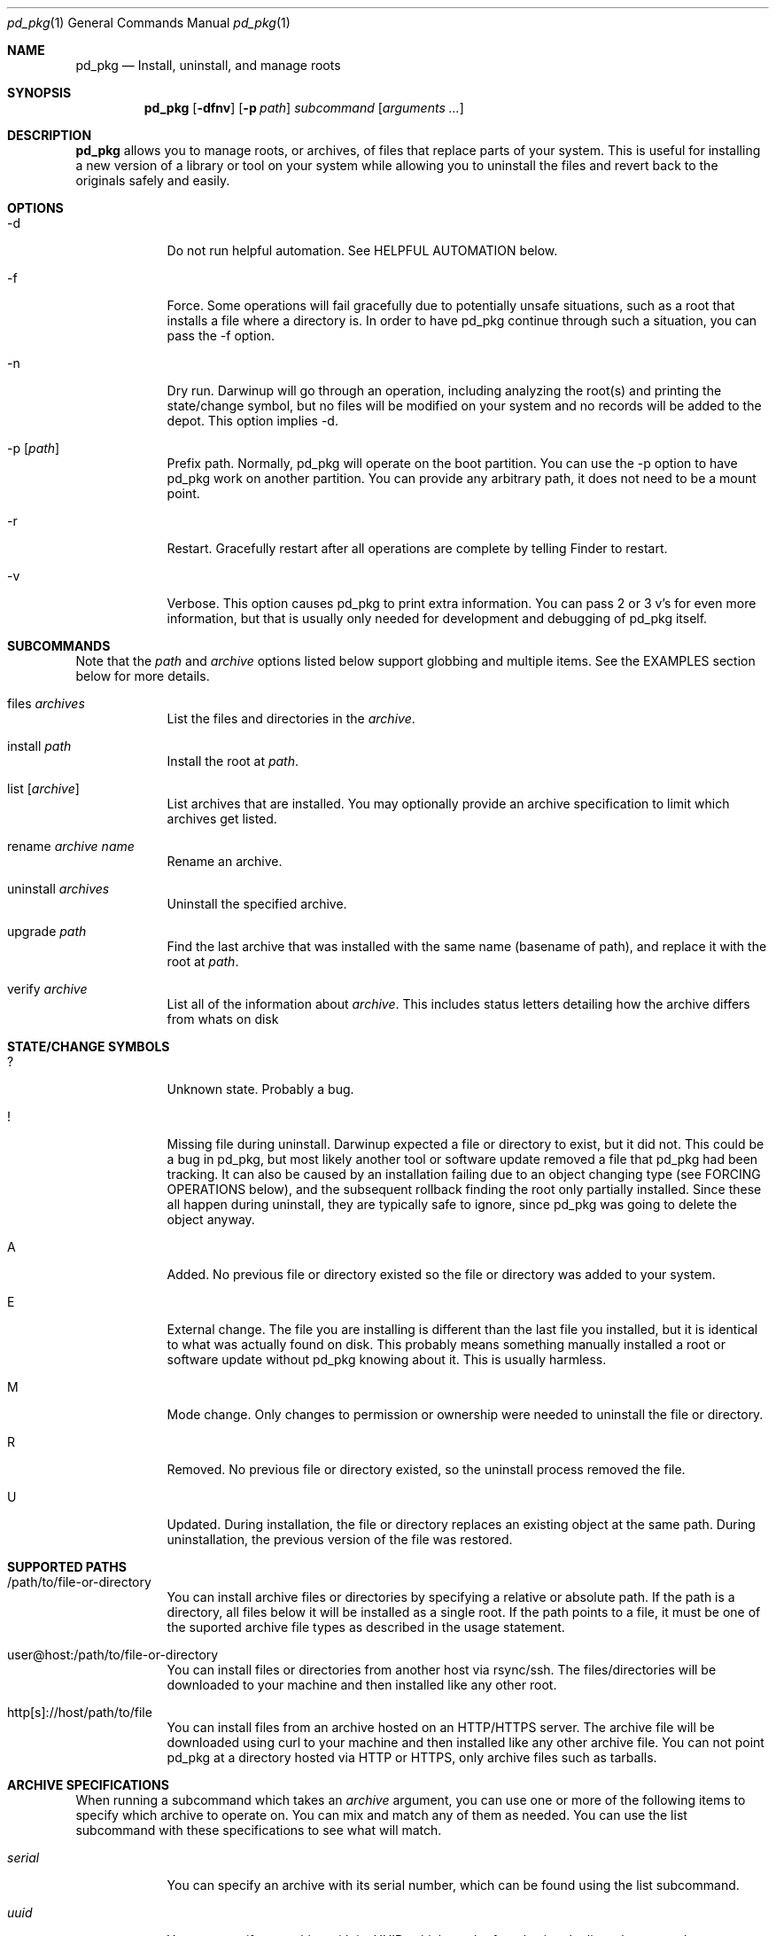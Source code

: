 .ig
Copyright (c) 2010 Apple Inc.  All rights reserved.
@APPLE_BSD_LICENSE_HEADER_START@
Redistribution and use in source and binary forms, with or without
modification, are permitted provided that the following conditions
are met:
1.  Redistributions of source code must retain the above copyright
    notice, this list of conditions and the following disclaimer.
2.  Redistributions in binary form must reproduce the above copyright
    notice, this list of conditions and the following disclaimer in the
    documentation and/or other materials provided with the distribution.
3.  Neither the name of Apple Computer, Inc. ("Apple") nor the names of
    its contributors may be used to endorse or promote products derived
    from this software without specific prior written permission.
THIS SOFTWARE IS PROVIDED BY APPLE AND ITS CONTRIBUTORS "AS IS" AND ANY
EXPRESS OR IMPLIED WARRANTIES, INCLUDING, BUT NOT LIMITED TO, THE IMPLIED
WARRANTIES OF MERCHANTABILITY AND FITNESS FOR A PARTICULAR PURPOSE ARE
DISCLAIMED. IN NO EVENT SHALL APPLE OR ITS CONTRIBUTORS BE LIABLE FOR ANY
DIRECT, INDIRECT, INCIDENTAL, SPECIAL, EXEMPLARY, OR CONSEQUENTIAL DAMAGES
(INCLUDING, BUT NOT LIMITED TO, PROCUREMENT OF SUBSTITUTE GOODS OR SERVICES;
LOSS OF USE, DATA, OR PROFITS; OR BUSINESS INTERRUPTION) HOWEVER CAUSED AND
ON ANY THEORY OF LIABILITY, WHETHER IN CONTRACT, STRICT LIABILITY, OR TORT
(INCLUDING NEGLIGENCE OR OTHERWISE) ARISING IN ANY WAY OUT OF THE USE OF
THIS SOFTWARE, EVEN IF ADVISED OF THE POSSIBILITY OF SUCH DAMAGE.
@APPLE_BSD_LICENSE_HEADER_END@
..
.Dd 16 Apr, 2010
.Dt pd_pkg 1
.Os Darwin
.Sh NAME
.Nm pd_pkg
.Nd Install, uninstall, and manage roots
.Sh SYNOPSIS
.Nm
.Op Fl dfnv
.Op Fl p Ar path
.Ar subcommand 
.Op Ar arguments ...
.Sh DESCRIPTION
.Nm 
allows you to manage roots, or
archives, of files that replace parts of your system. This is useful
for installing a new version of a library or tool on your system while 
allowing you to uninstall the files and revert back to the originals 
safely and easily.
.Sh OPTIONS
.Bl -tag -width -indent
.It \-d
Do not run helpful automation. See HELPFUL AUTOMATION below.
.It \-f
Force. Some operations will fail gracefully due to potentially unsafe 
situations, such as a root that installs a file where a directory is.
In order to have pd_pkg continue through such a situation, you can
pass the -f option.
.It \-n
Dry run. Darwinup will go through an operation, including analyzing
the root(s) and printing the state/change symbol, but no files will
be modified on your system and no records will be added to the depot.
This option implies -d.
.It \-p Op Ar path
Prefix path. Normally, pd_pkg will operate on the boot partition. You
can use the -p option to have pd_pkg work on another partition. You
can provide any arbitrary path, it does not need to be a mount point.
.It \-r
Restart. Gracefully restart after all operations are complete by telling
Finder to restart. 
.It \-v
Verbose. This option causes pd_pkg to print extra information. You can
pass 2 or 3 v's for even more information, but that is usually only needed
for development and debugging of pd_pkg itself.
.El
.Sh SUBCOMMANDS
Note that the
.Ar path
and
.Ar archive
options listed below support globbing and multiple items. See the EXAMPLES 
section below for more details.
.Bl -tag -width -indent
.It files Ar archives
List the files and directories in the 
.Ar archive .
.It install Ar path
Install the root at 
.Ar path .
.It list Op Ar archive
List archives that are installed. You may optionally provide an
archive specification to limit which archives get listed. 
.It rename Ar archive Ar name
Rename an archive.
.It uninstall Ar archives
Uninstall the specified archive.
.It upgrade Ar path
Find the last archive that was installed with the same name (basename of 
path), and replace it with the root at 
.Ar path .
.It verify Ar archive
List all of the information about 
.Ar archive .
This includes status letters
detailing how the archive differs from whats on disk
.El
.Sh STATE/CHANGE SYMBOLS
.Bl -tag -width -indent
.It ? 
Unknown state. Probably a bug.
.It !
Missing file during uninstall. Darwinup expected a file or directory to 
exist, but it did not. This could be a bug in pd_pkg, but most likely 
another tool or software update removed a file that pd_pkg had been 
tracking. It can also be caused by an installation failing due to an
object changing type (see FORCING OPERATIONS below), and the subsequent 
rollback finding the root only partially installed. Since these all 
happen during uninstall, they are typically safe to ignore, since pd_pkg 
was going to delete the object anyway.
.It A
Added. No previous file or directory existed so the file or directory was
added to your system.
.It E
External change. The file you are installing is different than the 
last file you installed, but it is identical to what was actually found
on disk. This probably means something manually installed a root or software
update without pd_pkg knowing about it. This is usually harmless. 
.It M 
Mode change. Only changes to permission or ownership were needed to
uninstall the file or directory. 
.It R
Removed. No previous file or directory existed, so the uninstall process
removed the file. 
.It U
Updated. During installation, the file or directory replaces an existing 
object at the same path. During uninstallation, the previous version of
the file was restored. 
.El
.Sh SUPPORTED PATHS
.Bl -tag -width -indent
.It /path/to/file-or-directory
You can install archive files or directories by specifying a relative or 
absolute path. If the path is a directory, all files below it will be 
installed as a single root. If the path points to a file, it must be one of
the suported archive file types as described in the usage statement. 
.It user@host:/path/to/file-or-directory
You can install files or directories from another host via rsync/ssh. 
The files/directories will be downloaded to your machine and then installed 
like any other root.
.It http[s]://host/path/to/file
You can install files from an archive hosted on an HTTP/HTTPS server. The
archive file will be downloaded using curl to your machine and then
installed like any other archive file. You can not point pd_pkg at a
directory hosted via HTTP or HTTPS, only archive files such as tarballs.  
.El
.Sh ARCHIVE SPECIFICATIONS
When running a subcommand which takes an 
.Ar archive
argument, you can use one or more of the following items to specify which
archive to operate on. You can mix and match any of them as needed. 
You can use the list subcommand with these specifications to see what will 
match.
.Bl -tag -width -indent
.It Ar serial
You can specify an archive with its serial number, which can be found using
the list subcommand.
.It Ar uuid
You can specify an archive with its UUID, which can be found using the
list subcommand.
.It Ar name
You can specify an archive with its name, which can be found using the
list subcommand.
.It newest
The newest keyword will match the one archive which was most recently
installed. This should always be the first archive listed.
.It oldest
The oldest keyword will match the one archive which was installed the
longest time ago. This should always be the last archive listed. 
.It superseded
The superseded keyword will match zero or more archives. An archive is
superseded if every file it contains is contained in an archive that was
(and still is) installed after it. A file in an archive can also be superseded
by external changes, such as operating system updates. When uninstalling a
superseded archive, you should never see any status symbols, since being
superseded means there is a newer file on disk. 
.It all
The all keyword will match all archives. If you specify extra verbosity 
with -vv, then rollback archives will also be matched by the all keyword. This
means that 
.Nm pd_pkg -vv uninstall all
will attempt to uninstall rollback archives, which will print a message
about not being able to uninstall rollback archives. This is normal and
not a problem. 
.El
.Sh FORCING OPERATIONS
There are 2 cases where pd_pkg will require you to pass the force (-f)
option before proceeding with an operation.
.Bl -tag -width -indent
.It Object Type Change
If you install an archive which contains a file with the same path as a 
directory on your system, or vice versa, pd_pkg will give you a error
about not doing that unless you really want to force it. If you do force
the operation, pd_pkg will delete the existing object and replace it with
the object from the root. This can happen when a directory full of files
gets packaged up in some opaque file, like xibs/nibs. If you expect this
"type change", then it is probably safe to force the operation. 
.It Uninstall a root from an older base system
Darwinup remembers the version (build) of the operating system when a root
is installed. The reason for this is pd_pkg saves the old (replaced)
files during the installation procedure. Those backups may have come from
the older operating system, and thus are not necessarily compatible with
the current build of the operating system. So if you try to uninstall an
archive that had been installed on a different version of the operating
system, pd_pkg will stop and provide a message asking you to force the
operation if you really want to. If the files you are uninstalling are all
superseded, then you should not get this error as the backup copies will
not be used anyway. 
.El
.Sh HELPFUL AUTOMATION
Darwinup tries to detect common situations and run external tools that you
would otherwise have to remember to run yourself. The "dry run" (-n) and 
"disable automation" (-d) options prevent any of the following from 
happening.
.Bl -tag -width -indent
.It Dyld Cache
If a root modifies any file, then pd_pkg will run 
update_dyld_shared_cache unless the -d option is specified.
.It Kernel Extensions
If a root modifies a file under /System/Library/Extensions, then pd_pkg
will update the mtime of /System/Library/Extensions to ensure that the 
kext cache is updated during the next boot. 
.El
.Sh EXAMPLES
.Bl -tag -width -indent
.It Install files from a tarball
$ pd_pkg install library-1.2.3.tar.gz
.It Install several directories from /tmp/
$ pd_pkg install /tmp/*/*~dst/
.It Uninstall everything
$ pd_pkg uninstall all
.It See what archives have been superseded and then uninstall them
$ pd_pkg list superseded
$ pd_pkg uninstall superseded
.It Uninstall several archives by serial, the oldest one, and one named myroot
$ pd_pkg uninstall 9 16 myroot oldest
.It Install a root from src.macosforge.org
$ pd_pkg install http://src.macosforge.org/Roots/10D573/zlib.root.tar.gz
.El
.Sh SEE ALSO
.Xr rsync 1 ,
.Xr curl 1 ,
.Xr tar 1 ,
.Xr gzip 1 ,
.Xr ditto 1
